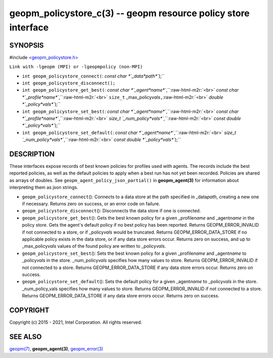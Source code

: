 .. role:: raw-html-m2r(raw)
   :format: html


geopm_policystore_c(3) -- geopm resource policy store interface
===============================================================






SYNOPSIS
--------

#include `<geopm_policystore.h> <https://github.com/geopm/geopm/blob/dev/src/geopm_policystore.h>`_\ 

``Link with -lgeopm (MPI) or -lgeopmpolicy (non-MPI)``


* 
  ``int geopm_policystore_connect(``\ :
  `const char *`_data\ *path*\ ``);``

* 
  ``int geopm_policystore_disconnect();``

* 
  ``int geopm_policystore_get_best(``\ :
  `const char *`_agent\ *name*\ ``,``\ :raw-html-m2r:`<br>`
  `const char *`_profile\ *name*\ ``,``\ :raw-html-m2r:`<br>`
  ``size_t`` _max_policy\ *vals*\ ``,``\ :raw-html-m2r:`<br>`
  `double *`_policy\ *vals*\ ``);``

* 
  ``int geopm_policystore_set_best(``\ :
  `const char *`_agent\ *name*\ ``,``\ :raw-html-m2r:`<br>`
  `const char *`_profile\ *name*\ ``,``\ :raw-html-m2r:`<br>`
  `size_t `_num_policy\ *vals*\ ``,``\ :raw-html-m2r:`<br>`
  `const double *`_policy\ *vals*\ ``);``

* 
  ``int geopm_policystore_set_default(``\ :
  `const char *`_agent\ *name*\ ``,``\ :raw-html-m2r:`<br>`
  `size_t `_num_policy\ *vals*\ ``,``\ :raw-html-m2r:`<br>`
  `const double *`_policy\ *vals*\ ``);``

DESCRIPTION
-----------

These interfaces expose records of best known policies for profiles used with agents.
The records include the best reported policies, as well as the default policies
to apply when a best run has not yet been recorded.  Policies are shared as
arrays of doubles.  See ``geopm_agent_policy_json_partial()`` in **geopm_agent(3)**
for information about interpreting them as json strings.


* 
  ``geopm_policystore_connect``\ ():
  Connects to a data store at the path specified in _data\ *path*\ , creating a
  new one if necessary.  Returns zero on success, or an error code on failure.

* 
  ``geopm_policystore_disconnect``\ ():
  Disconnects the data store if one is connected.

* 
  ``geopm_policystore_get_best``\ ():
  Gets the best known policy for a given _profile\ *name* and _agent\ *name* in
  the policy store.  Gets the agent's default policy if no best policy has
  been reported.  Returns GEOPM_ERROR_INVALID if not connected to a store, or
  if _policy\ *vals* would be truncated.  Returns GEOPM_ERROR_DATA_STORE if no
  applicable policy exists in the data store, or if any data store errors
  occur.  Returns zero on success, and up to _max_policy\ *vals* values of the
  found policy are written to _policy\ *vals*.

* 
  ``geopm_policystore_set_best``\ ():
  Sets the best known policy for a given _profile\ *name* and _agent\ *name* to
  _policy\ *vals* in the store.  _num_policy\ *vals* specifies how many values to
  store.  Returns GEOPM_ERROR_INVALID if not connected to a store. Returns
  GEOPM_ERROR_DATA_STORE if any data store errors occur. Returns zero on
  success.

* 
  ``geopm_policystore_set_default``\ ():
  Sets the default policy for a given _agent\ *name* to _policy\ *vals* in
  the store.  _num_policy_vals specifies how many values to store. Returns
  GEOPM_ERROR_INVALID if not connected to a store.  Returns
  GEOPM_ERROR_DATA_STORE if any data store errors occur.  Returns zero on
  success.

COPYRIGHT
---------

Copyright (c) 2015 - 2021, Intel Corporation. All rights reserved.

SEE ALSO
--------

`geopm(7) <geopm.7.html>`_\ ,
**geopm_agent(3)**\ ,
`geopm_error(3) <geopm_error.3.html>`_
